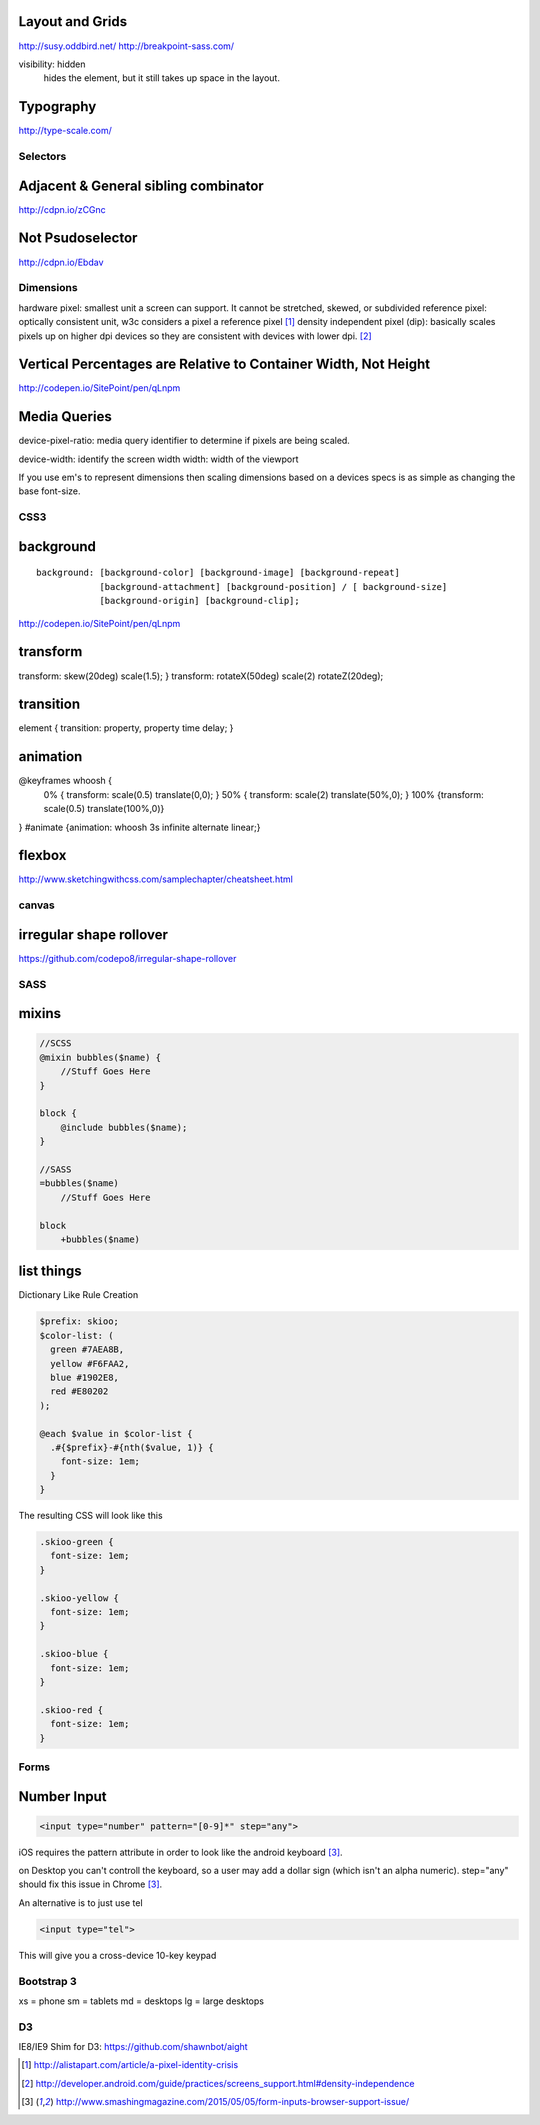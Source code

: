 Layout and Grids
----------------

http://susy.oddbird.net/
http://breakpoint-sass.com/

visibility: hidden
    hides the element, but it still takes up space in the layout.

Typography
----------

http://type-scale.com/

Selectors
=========

Adjacent & General sibling combinator
-------------------------------------

http://cdpn.io/zCGnc

Not Psudoselector
-----------------

http://cdpn.io/Ebdav

Dimensions
==========

hardware pixel: smallest unit a screen can support. It cannot be stretched,
skewed, or subdivided
reference pixel: optically consistent unit, w3c considers a pixel a reference pixel [1]_
density independent pixel (dip): basically scales pixels up on higher dpi
devices so they are consistent with devices with lower dpi. [2]_

Vertical Percentages are Relative to Container Width, Not Height
----------------------------------------------------------------

http://codepen.io/SitePoint/pen/qLnpm

Media Queries
-------------

device-pixel-ratio: media query identifier to determine if pixels are being
scaled. 

device-width: identify the screen width
width: width of the viewport

If you use em's to represent dimensions then scaling dimensions based on a
devices specs is as simple as changing the base font-size.

CSS3
====

background
----------

::

    background: [background-color] [background-image] [background-repeat]
                [background-attachment] [background-position] / [ background-size]
                [background-origin] [background-clip];

.. Note: the element to which you apply clip must be positioned absolutely

http://codepen.io/SitePoint/pen/qLnpm

transform
---------
transform: skew(20deg) scale(1.5); }
transform: rotateX(50deg) scale(2) rotateZ(20deg);

transition
----------
element { transition: property, property time delay; }

animation
---------
@keyframes whoosh {
  0% { transform: scale(0.5) translate(0,0); }
  50% { transform: scale(2)  translate(50%,0);  }
  100% {transform: scale(0.5) translate(100%,0)}
}
#animate {animation: whoosh 3s infinite alternate linear;}

flexbox
-------

http://www.sketchingwithcss.com/samplechapter/cheatsheet.html

canvas
======

irregular shape rollover
------------------------

https://github.com/codepo8/irregular-shape-rollover



SASS
====

mixins
------

.. code-block:: sass

    //SCSS
    @mixin bubbles($name) {
        //Stuff Goes Here
    }

    block {
        @include bubbles($name);
    }

    //SASS
    =bubbles($name)
        //Stuff Goes Here

    block
        +bubbles($name)


list things
-----------

Dictionary Like Rule Creation

.. code-block:: scss

    $prefix: skioo;
    $color-list: (
      green #7AEA8B,
      yellow #F6FAA2,
      blue #1902E8,
      red #E80202
    );

    @each $value in $color-list {
      .#{$prefix}-#{nth($value, 1)} {
        font-size: 1em;
      }
    }

The resulting CSS will look like this

.. code-block:: css

    .skioo-green {
      font-size: 1em;
    }

    .skioo-yellow {
      font-size: 1em;
    }

    .skioo-blue {
      font-size: 1em;
    }

    .skioo-red {
      font-size: 1em;
    }

Forms
=====

Number Input
------------

.. code-block:: html

    <input type="number" pattern="[0-9]*" step="any">

iOS requires the pattern attribute in order to look like the android keyboard [3]_.

on Desktop you can't controll the keyboard, so a user may add a dollar sign
(which isn't an alpha numeric). step="any" should fix this issue in Chrome [3]_.

An alternative is to just use tel

.. code-block:: html

    <input type="tel">

This will give you a cross-device 10-key keypad





Bootstrap 3
===========

xs = phone
sm = tablets
md = desktops
lg = large desktops


D3
========

IE8/IE9 Shim for D3: https://github.com/shawnbot/aight



.. [1] http://alistapart.com/article/a-pixel-identity-crisis
.. [2] http://developer.android.com/guide/practices/screens_support.html#density-independence
.. [3] http://www.smashingmagazine.com/2015/05/05/form-inputs-browser-support-issue/ 
